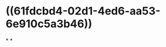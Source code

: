* ((61fdcbd4-02d1-4ed6-aa53-6e910c5a3b46))
:PROPERTIES:
:ID:       2f438158-175e-4deb-8e66-600be0cf2989
:END:
*
*
